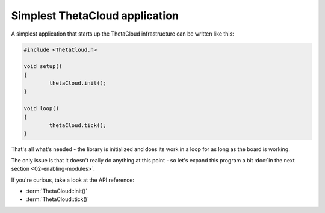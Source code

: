 Simplest ThetaCloud application
-------------------------------

A simplest application that starts up the ThetaCloud infrastructure can be
written like this:

.. code-block:: cpp
	
	#include <ThetaCloud.h>

	void setup()
	{
		thetaCloud.init();
	}

	void loop()
	{
		thetaCloud.tick();
	}

That's all what's needed - the library is initialized and does its work
in a loop for as long as the board is working.

The only issue is that it doesn't really do anything at this point - so
let's expand this program a bit :doc:`in the next section <02-enabling-modules>`.

If you're curious, take a look at the API reference:

* :term:`ThetaCloud::init()`
* :term:`ThetaCloud::tick()`
